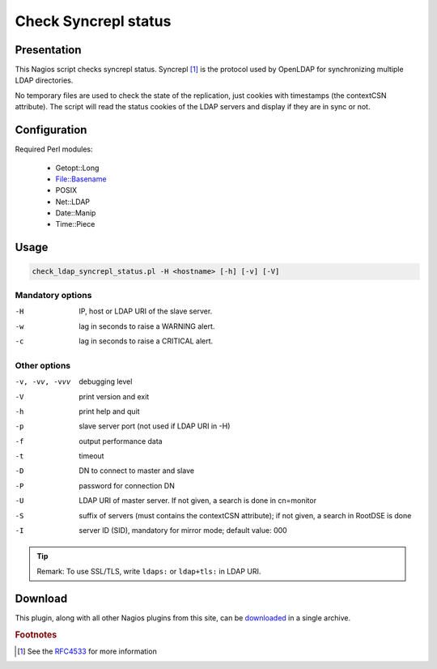 *********************
Check Syncrepl status
*********************

Presentation
============

This Nagios script checks syncrepl status. Syncrepl [#f1]_ is the protocol used by OpenLDAP for synchronizing multiple LDAP directories.

No temporary files are used to check the state of the replication, just cookies with timestamps (the contextCSN attribute). The script will read the status cookies of the LDAP servers and display if they are in sync or not.

Configuration
=============

Required Perl modules:

    * Getopt::Long
    * File::Basename
    * POSIX
    * Net::LDAP
    * Date::Manip
    * Time::Piece

Usage
=====

.. code-block:: console

    check_ldap_syncrepl_status.pl -H <hostname> [-h] [-v] [-V]

Mandatory options
-----------------

-H    IP, host or LDAP URI of the slave server.
-w    lag in seconds to raise a WARNING alert.
-c    lag in seconds to raise a CRITICAL alert.

Other options
-------------

-v, -vv, -vvv    debugging level
-V               print version and exit
-h               print help and quit
-p               slave server port (not used if LDAP URI in -H)
-f               output performance data
-t               timeout
-D               DN to connect to master and slave
-P               password for connection DN
-U               LDAP URI of master server. If not given, a search is done in cn=monitor
-S               suffix of servers (must contains the contextCSN attribute); if not given, a search in RootDSE is done
-I               server ID (SID), mandatory for mirror mode; default value: 000

.. TIP::
   Remark: To use SSL/TLS, write ``ldaps:`` or ``ldap+tls:`` in LDAP URI.

Download
========

This plugin, along with all other Nagios plugins from this site, can be `downloaded <https://ltb-project.org/download#monitoring>`_ in a single archive.

.. rubric:: Footnotes

.. [#f1] See the `RFC4533 <https://datatracker.ietf.org/doc/html/rfc4533>`_ for more information

